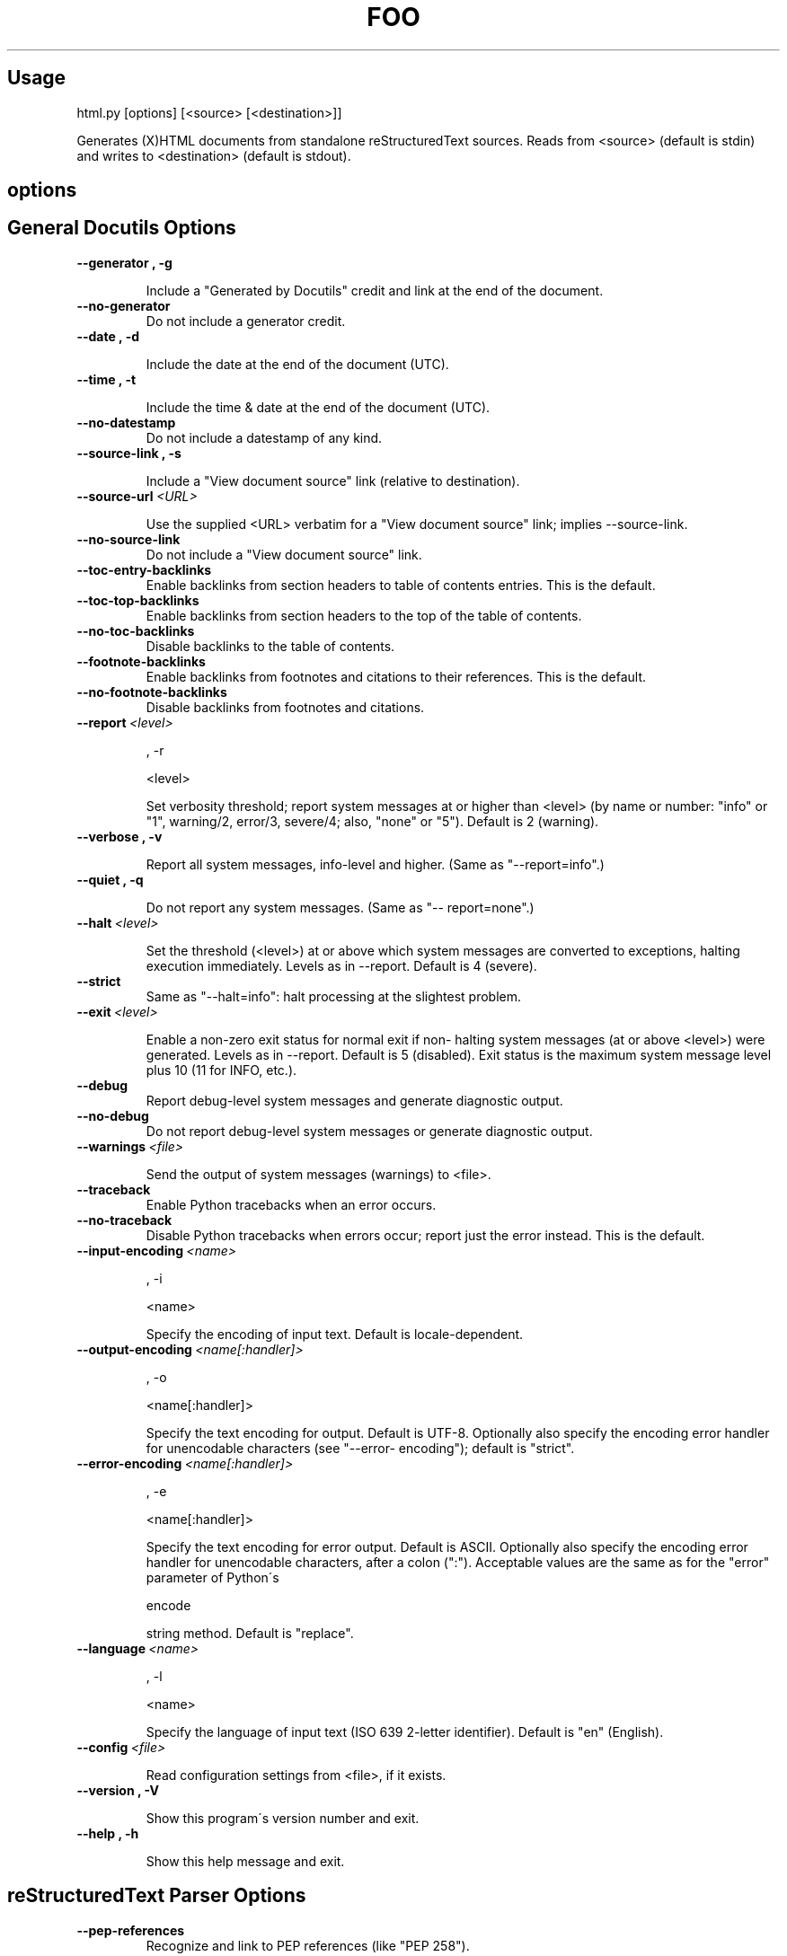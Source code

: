 
.\" Man page generated from reStructeredText.
.TH FOO 1 "Oktober 2006" "Linux User Manuals"

.SH Usage





.\" visit_block_quote
html.py [options] [<source> [<destination>]]




.\" depart_block_quote
Generates (X)HTML documents from standalone reStructuredText sources.  Reads
from <source> (default is stdin) and writes to <destination> (default is
stdout).




.SH options





.SH General Docutils Options





.TP
.B \-\-generator , \-g




Include a "Generated by Docutils" credit and link at
the end of the document.




.TP
.B \-\-no\-generator
Do not include a generator credit.




.TP
.B \-\-date , \-d




Include the date at the end of the document (UTC).




.TP
.B \-\-time , \-t




Include the time & date at the end of the document
(UTC).




.TP
.B \-\-no\-datestamp
Do not include a datestamp of any kind.




.TP
.B \-\-source\-link , \-s




Include a "View document source" link (relative to
destination).




.TP
.BI \-\-source\-url\  <URL>




Use the supplied <URL> verbatim for a "View document
source" link; implies \-\-source\-link.




.TP
.B \-\-no\-source\-link
Do not include a "View document source" link.




.TP
.B \-\-toc\-entry\-backlinks
Enable backlinks from section headers to table of
contents entries.  This is the default.




.TP
.B \-\-toc\-top\-backlinks
Enable backlinks from section headers to the top of
the table of contents.




.TP
.B \-\-no\-toc\-backlinks
Disable backlinks to the table of contents.




.TP
.B \-\-footnote\-backlinks
Enable backlinks from footnotes and citations to their
references.  This is the default.




.TP
.B \-\-no\-footnote\-backlinks
Disable backlinks from footnotes and citations.




.TP
.BI \-\-report\  <level>



 ,\ \-r



\  <level>




Set verbosity threshold; report system messages at or
higher than <level> (by name or number: "info" or "1",
warning/2, error/3, severe/4; also, "none" or "5").
Default is 2 (warning).




.TP
.B \-\-verbose , \-v




Report all system messages, info\-level and higher.
(Same as "\-\-report=info".)




.TP
.B \-\-quiet , \-q




Do not report any system messages.  (Same as "\-\-
report=none".)




.TP
.BI \-\-halt\  <level>




Set the threshold (<level>) at or above which system
messages are converted to exceptions, halting
execution immediately.  Levels as in \-\-report.
Default is 4 (severe).




.TP
.B \-\-strict
Same as "\-\-halt=info": halt processing at the
slightest problem.




.TP
.BI \-\-exit\  <level>




Enable a non\-zero exit status for normal exit if non\-
halting system messages (at or above <level>) were
generated.  Levels as in \-\-report.  Default is 5
(disabled).  Exit status is the maximum system message
level plus 10 (11 for INFO, etc.).




.TP
.B \-\-debug
Report debug\-level system messages and generate
diagnostic output.




.TP
.B \-\-no\-debug
Do not report debug\-level system messages or generate
diagnostic output.




.TP
.BI \-\-warnings\  <file>




Send the output of system messages (warnings) to
<file>.




.TP
.B \-\-traceback
Enable Python tracebacks when an error occurs.




.TP
.B \-\-no\-traceback
Disable Python tracebacks when errors occur; report
just the error instead.  This is the default.




.TP
.BI \-\-input\-encoding\  <name>



 ,\ \-i



\  <name>




Specify the encoding of input text.  Default is
locale\-dependent.




.TP
.BI \-\-output\-encoding\  <name[:handler]>



 ,\ \-o



\  <name[:handler]>




Specify the text encoding for output.  Default is
UTF\-8.  Optionally also specify the encoding error
handler for unencodable characters (see "\-\-error\-
encoding"); default is "strict".




.TP
.BI \-\-error\-encoding\  <name[:handler]>



 ,\ \-e



\  <name[:handler]>




Specify the text encoding for error output.  Default
is ASCII.  Optionally also specify the encoding error
handler for unencodable characters, after a colon
(":").  Acceptable values are the same as for the
"error" parameter of Python\'s 




.\" visit_literal
encode




.\" depart_literal
 string
method.  Default is "replace".




.TP
.BI \-\-language\  <name>



 ,\ \-l



\  <name>




Specify the language of input text (ISO 639 2\-letter
identifier).  Default is "en" (English).




.TP
.BI \-\-config\  <file>




Read configuration settings from <file>, if it exists.




.TP
.B \-\-version , \-V




Show this program\'s version number and exit.




.TP
.B \-\-help , \-h




Show this help message and exit.




.SH reStructuredText Parser Options





.TP
.B \-\-pep\-references
Recognize and link to PEP references (like "PEP 258").




.TP
.B \-\-rfc\-references
Recognize and link to RFC references (like "RFC 822").




.TP
.BI \-\-tab\-width\  <width>




Set number of spaces for tab expansion (default 8).




.TP
.B \-\-trim\-footnote\-reference\-space
Remove spaces before footnote references.




.SH Standalone Reader





.TP
.B \-\-no\-doc\-title
Disable the promotion of a lone top\-level section
title to document title (and subsequent section title
to document subtitle promotion; enabled by default).




.TP
.B \-\-no\-doc\-info
Disable the bibliographic field list transform
(enabled by default).




.SH HTML\-Specific Options





.TP
.BI \-\-stylesheet\  <URL>




Specify a stylesheet URL, used verbatim.  Default is
"default.css".  Overridden by \-\-stylesheet\-path.




.TP
.BI \-\-stylesheet\-path\  <file>




Specify a stylesheet file, relative to the current
working directory.  The path is adjusted relative to
the output HTML file.  Overrides \-\-stylesheet.




.TP
.B \-\-link\-stylesheet
Link to the stylesheet in the output HTML file.  This
is the default.




.TP
.B \-\-embed\-stylesheet
Embed the stylesheet in the output HTML file.  The
stylesheet file must be accessible during processing (
\-\-stylesheet\-path is recommended).  The stylesheet is
embedded inside a comment, so it must not contain the
text "\-\-" (two hyphens).  Default: link the
stylesheet, do not embed it.




.TP
.BI \-\-footnote\-references\  <format>




Format for footnote references: one of "superscript"
or "brackets".  Default is "superscript".




.TP
.BI \-\-attribution\  <format>




Format for block quote attributions: one of "dash" (
em\-dash prefix), "parentheses"/"parens", or "none".
Default is "dash".




.TP
.B \-\-compact\-lists
Remove extra vertical whitespace between items of
bullet lists and enumerated lists, when list items are
"simple" (i.e., all items each contain one paragraph
and/or one "simple" sublist only).  Default: enabled.




.TP
.B \-\-no\-compact\-lists
Disable compact simple bullet and enumerated lists.




.TP
.B \-\-no\-xml\-declaration
Omit the XML declaration.  Use with caution.




.\" Generated by docutils manpage writer on 2006-10-21 23:48.
.\" 

